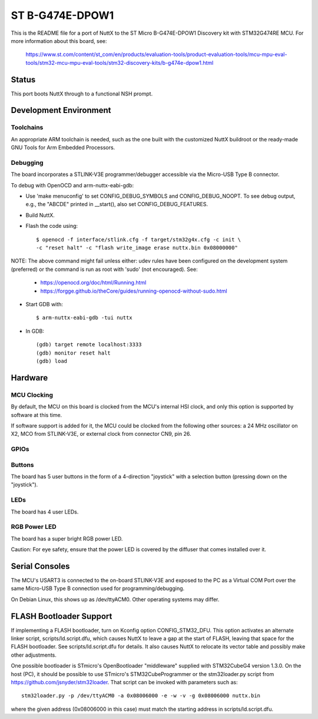 ================
ST B-G474E-DPOW1
================

This is the README file for a port of NuttX to the ST Micro B-G474E-DPOW1
Discovery kit with STM32G474RE MCU. For more information about this board,
see:

  https://www.st.com/content/st_com/en/products/evaluation-tools/product-evaluation-tools/mcu-mpu-eval-tools/stm32-mcu-mpu-eval-tools/stm32-discovery-kits/b-g474e-dpow1.html

Status
======

This port boots NuttX through to a functional NSH prompt.

Development Environment
=======================

Toolchains
----------

An appropriate ARM toolchain is needed, such as the one built with the
customized NuttX buildroot or the ready-made GNU Tools for Arm Embedded
Processors.

Debugging
---------

The board incorporates a STLINK-V3E programmer/debugger accessible via the
Micro-USB Type B connector.

To debug with OpenOCD and arm-nuttx-eabi-gdb:

* Use 'make menuconfig' to set CONFIG_DEBUG_SYMBOLS and CONFIG_DEBUG_NOOPT.
  To see debug output, e.g., the "ABCDE" printed in __start(), also set
  CONFIG_DEBUG_FEATURES.

* Build NuttX.

* Flash the code using::

    $ openocd -f interface/stlink.cfg -f target/stm32g4x.cfg -c init \
    -c "reset halt" -c "flash write_image erase nuttx.bin 0x08000000"

NOTE: The above command might fail unless either: udev rules have been
configured on the development system (preferred) or the command is run as
root with 'sudo' (not encouraged). See:

  - https://openocd.org/doc/html/Running.html
  - https://forgge.github.io/theCore/guides/running-openocd-without-sudo.html

* Start GDB with::

  $ arm-nuttx-eabi-gdb -tui nuttx

* In GDB::

    (gdb) target remote localhost:3333
    (gdb) monitor reset halt
    (gdb) load

Hardware
========

MCU Clocking
------------

By default, the MCU on this board is clocked from the MCU's internal HSI
clock, and only this option is supported by software at this time.

If software support is added for it, the MCU could be clocked from the
following other sources: a 24 MHz oscillator on X2, MCO from STLINK-V3E, or
external clock from connector CN9, pin 26.

GPIOs
-----

Buttons
-------

The board has 5 user buttons in the form of a 4-direction "joystick" with a
selection button (pressing down on the "joystick").

LEDs
----

The board has 4 user LEDs.

RGB Power LED
-------------

The board has a super bright RGB power LED.

Caution: For eye safety, ensure that the power LED is covered by the
diffuser that comes installed over it.

Serial Consoles
===============

The MCU's USART3 is connected to the on-board STLINK-V3E and exposed to
the PC as a Virtual COM Port over the same Micro-USB Type B connection used
for programming/debugging.

On Debian Linux, this shows up as /dev/ttyACM0. Other operating systems may
differ.

FLASH Bootloader Support
========================

If implementing a FLASH bootloader, turn on Kconfig option CONFIG_STM32_DFU.
This option activates an alternate linker script, scripts/ld.script.dfu,
which causes NuttX to leave a gap at the start of FLASH, leaving that space
for the FLASH bootloader. See scripts/ld.script.dfu for details. It also
causes NuttX to relocate its vector table and possibly make other
adjustments.

One possible bootloader is STmicro's OpenBootloader "middleware" supplied
with STM32CubeG4 version 1.3.0. On the host (PC), it should be possible to
use STmicro's STM32CubeProgrammer or the stm32loader.py script from
https://github.com/jsnyder/stm32loader. That script can be invoked with
parameters such as::

    stm32loader.py -p /dev/ttyACM0 -a 0x08006000 -e -w -v -g 0x08006000 nuttx.bin

where the given address (0x08006000 in this case) must match the starting
address in scripts/ld.script.dfu.


